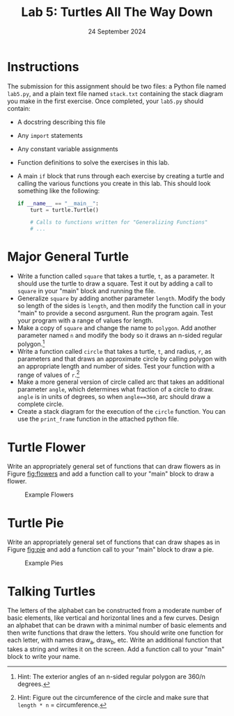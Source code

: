 #+title: Lab 5: Turtles All The Way Down
#+author:
#+date:  24 September 2024
:EXPORT:
#+latex_class: tufte-handout
#+options: toc:nil
#+latex_compiler: xelatex
#+latex_header: \usepackage[final]{microtype}
#+latex_header: \usepackage{fontspec}
#+latex_header: \setmainfont{Gentium Plus}
#+latex_header: \setmonofont[Scale=0.8]{Maple Mono NF}
#+latex_header: \renewcommand\allcapsspacing[1]{{\addfontfeature{LetterSpace=15}#1}}
#+latex_header: \renewcommand\smallcapsspacing[1]{{\addfontfeature{LetterSpace=10}#1}}
#+latex_header: \usepackage{enumitem}
#+latex_header: \setlist{nosep}
#+property: header-args :eval no-export
:END:

* Instructions
The submission for this assignment should be two files: a Python file named ~lab5.py~, and a plain text file named ~stack.txt~ containing the stack diagram you make in the first exercise.  Once completed, your ~lab5.py~ should contain:
- A docstring describing this file
- Any ~import~ statements
- Any constant variable assignments
- Function definitions to solve the exercises in this lab.
- A main ~if~ block that runs through each exercise by creating a turtle and calling the various functions you create in this lab. This should look something like the following:
  #+begin_src python
    if __name__ == "__main__":
        turt = turtle.Turtle()

        # Calls to functions written for "Generalizing Functions"
        # ...
  #+end_src

* Major General Turtle
 - Write a function called ~square~ that takes a turtle, ~t~, as a parameter. It should use the turtle to draw a square. Test it out by adding a call to ~square~ in your "main" block and running the file. 
 - Generalize ~square~ by adding another parameter ~length~. Modify the body so length of the sides is ~length~, and then modify the function call in your "main" to provide a second asrgument. Run the program again. Test your program with a range of values for length. 
 - Make a copy of ~square~ and change the name to ~polygon~. Add another parameter named ~n~ and modify the body so it draws an n-sided regular polygon.[fn:polyhint] 
 - Write a function called ~circle~ that takes a turtle, ~t~, and radius, ~r~, as parameters and that draws an approximate circle by calling polygon with an appropriate length and number of sides. Test your function with a range of values of ~r~.[fn:circlehint]
 - Make a more general version of circle called arc that takes an additional parameter ~angle~, which determines what fraction of a circle to draw. ~angle~ is in units of degrees, so when ~angle==360~, arc should draw a complete circle.
 - Create a stack diagram for the execution of the ~circle~ function. You can use the ~print_frame~ function in the attached python file.
[fn:polyhint] Hint: The exterior angles of an n-sided regular polygon are 360/n degrees. 
[fn:circlehint] Hint: Figure out the circumference of the circle and make sure that ~length * n~ = circumference. 

* Turtle Flower
Write an appropriately general set of functions that can draw flowers as in Figure [[fig:flowers]] and add a function call to your "main" block to draw a flower.

#+caption: Example Flowers
#+name: fig:flowers
[[file:tnkp_0401.png]]

* Turtle Pie
Write an appropriately general set of functions that can draw shapes as in Figure [[fig:pie]] and add a function call to your "main" block to draw a pie.

#+caption: Example Pies
#+name: fig:pie
[[file:tnkp_0402.png]]

* Talking Turtles
The letters of the alphabet can be constructed from a moderate number of basic elements, like vertical
and horizontal lines and a few curves. Design an alphabet that can be drawn with a minimal number of
basic elements and then write functions that draw the letters. You should write one function for each letter, with names draw_a, draw_b, etc. Write an additional function that takes a string and writes it on the screen. Add a function call to your "main" block to write your name.

